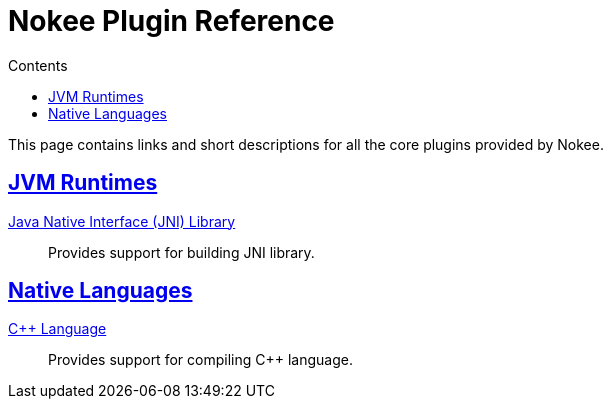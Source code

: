 :toc:
:toclevels: 1
:toc-title: Contents
:icons: font
:idprefix:
:jbake-status: published
:encoding: utf-8
:lang: en-US
:sectanchors: true
:sectlinks: true
:linkattrs: true
= Nokee Plugin Reference
:jbake-type: reference_index

This page contains links and short descriptions for all the core plugins provided by Nokee.

== JVM Runtimes

<<jni_library_plugin.adoc#,Java Native Interface (JNI) Library>>::
Provides support for building JNI library.

== Native Languages

<<cpp_language_plugin.adoc#,{cpp} Language>>::
Provides support for compiling {cpp} language.
